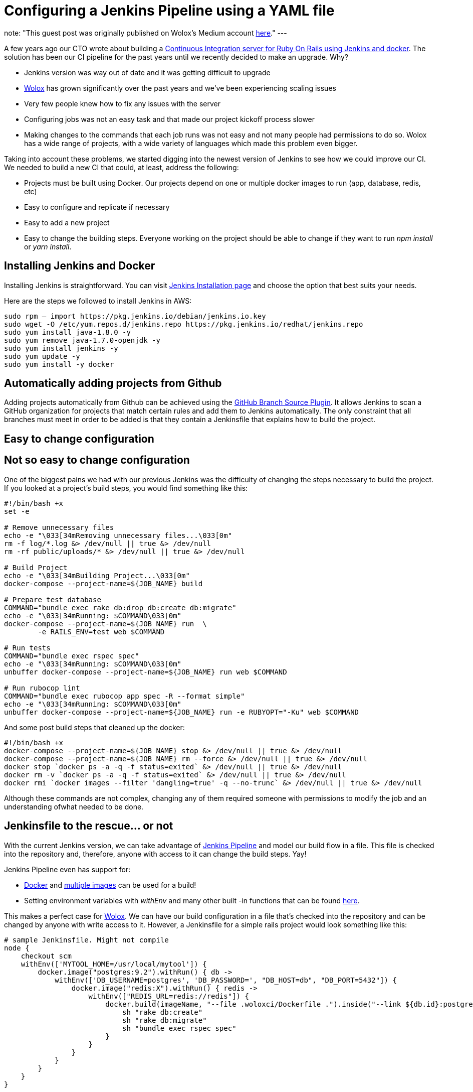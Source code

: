 = Configuring a Jenkins Pipeline using a YAML file
:page-tags: jenkins, pipelines, yaml

:page-author: mdesanti
note: "This guest post was originally published on Wolox's Medium account 
  link:https://medium.com/wolox-driving-innovation/dynamic-jenkins-pipelines-b04066371fbc[here]."
---

A few years ago our CTO wrote about building a
link:https://medium.com/wolox-driving-innovation/ruby-on-rails-continuous-integration-with-jenkins-and-docker-compose-8dfd24c3df57[Continuous Integration server for Ruby On Rails using Jenkins and docker]. 
The solution has been our CI pipeline for the past years until we recently decided to
make an upgrade. Why?

* Jenkins version was way out of date and it was getting difficult to
upgrade
* link:https://www.wolox.co[Wolox] has grown significantly over the past years
and we’ve been experiencing scaling issues
* Very few people knew how to fix any issues with the server
* Configuring jobs was not an easy task and that made our project
kickoff process slower
* Making changes to the commands that each job runs was not easy and not
many people had permissions to do so. Wolox has a wide range of
projects, with a wide variety of languages which made this problem even
bigger.

Taking into account these problems, we started digging into the newest
version of Jenkins to see how we could improve our CI. We needed to
build a new CI that could, at least, address the following:

* Projects must be built using Docker. Our projects depend on one or
multiple docker images to run (app, database, redis, etc)
* Easy to configure and replicate if necessary
* Easy to add a new project
* Easy to change the building steps. Everyone working on the project
should be able to change if they want to run _npm install_ or _yarn
install_.

== Installing Jenkins and Docker

Installing Jenkins is straightforward. You can visit
link:/download/[Jenkins Installation page] and choose the
option that best suits your needs.

Here are the steps we followed to install Jenkins in AWS:

[source, bash]
----
sudo rpm — import https://pkg.jenkins.io/debian/jenkins.io.key
sudo wget -O /etc/yum.repos.d/jenkins.repo https://pkg.jenkins.io/redhat/jenkins.repo
sudo yum install java-1.8.0 -y
sudo yum remove java-1.7.0-openjdk -y
sudo yum install jenkins -y
sudo yum update -y
sudo yum install -y docker
----

== Automatically adding projects from Github

Adding projects automatically from Github can be achieved using the
link:https://plugins.jenkins.io/github-branch-source[GitHub Branch Source Plugin].
It allows Jenkins to scan a GitHub organization
for projects that match certain rules and add them to Jenkins
automatically. The only constraint that all branches must meet in order
to be added is that they contain a Jenkinsfile that explains how to
build the project.

== Easy to change configuration

== Not so easy to change configuration

One of the biggest pains we had with our previous Jenkins was the
difficulty of changing the steps necessary to build the project. If you
looked at a project’s build steps, you would find something like this:

[source, bash]
----
#!/bin/bash +x
set -e

# Remove unnecessary files
echo -e "\033[34mRemoving unnecessary files...\033[0m"
rm -f log/*.log &> /dev/null || true &> /dev/null
rm -rf public/uploads/* &> /dev/null || true &> /dev/null

# Build Project
echo -e "\033[34mBuilding Project...\033[0m"
docker-compose --project-name=${JOB_NAME} build

# Prepare test database
COMMAND="bundle exec rake db:drop db:create db:migrate"
echo -e "\033[34mRunning: $COMMAND\033[0m"
docker-compose --project-name=${JOB_NAME} run  \
	-e RAILS_ENV=test web $COMMAND

# Run tests
COMMAND="bundle exec rspec spec"
echo -e "\033[34mRunning: $COMMAND\033[0m"
unbuffer docker-compose --project-name=${JOB_NAME} run web $COMMAND

# Run rubocop lint
COMMAND="bundle exec rubocop app spec -R --format simple"
echo -e "\033[34mRunning: $COMMAND\033[0m"
unbuffer docker-compose --project-name=${JOB_NAME} run -e RUBYOPT="-Ku" web $COMMAND
----

And some post build steps that cleaned up the docker:

[source, bash]
----
#!/bin/bash +x
docker-compose --project-name=${JOB_NAME} stop &> /dev/null || true &> /dev/null
docker-compose --project-name=${JOB_NAME} rm --force &> /dev/null || true &> /dev/null
docker stop `docker ps -a -q -f status=exited` &> /dev/null || true &> /dev/null
docker rm -v `docker ps -a -q -f status=exited` &> /dev/null || true &> /dev/null
docker rmi `docker images --filter 'dangling=true' -q --no-trunc` &> /dev/null || true &> /dev/null
----

Although these commands are not complex, changing any of them required
someone with permissions to modify the job and an understanding ofwhat
needed to be done.

== Jenkinsfile to the rescue... or not

With the current Jenkins version, we can take advantage of 
link:/doc/book/pipeline/[Jenkins Pipeline] and model our build
flow in a file. This file is checked into the repository and, therefore,
anyone with access to it can change the build steps. Yay!

Jenkins Pipeline even has support for:

* link:/doc/book/pipeline/docker/[Docker] and
link:/doc/book/pipeline/docker/#advanced-usage-with-scripted-pipeline[multiple
images] can be used for a build!
* Setting environment variables with _withEnv_ and many other built -in
functions that can be found
link:/doc/pipeline/steps/workflow-basic-steps/[here].

This makes a perfect case for link:https://www.wolox.co[Wolox]. We can have
our build configuration in a file that’s checked into the repository and
can be changed by anyone with write access to it. However, a Jenkinsfile
for a simple rails project would look something like this:

[source, groovy]
----
# sample Jenkinsfile. Might not compile
node {
    checkout scm
    withEnv(['MYTOOL_HOME=/usr/local/mytool']) {
        docker.image("postgres:9.2").withRun() { db ->
            withEnv(['DB_USERNAME=postgres', 'DB_PASSWORD=', "DB_HOST=db", "DB_PORT=5432"]) {
                docker.image("redis:X").withRun() { redis ->
                    withEnv(["REDIS_URL=redis://redis"]) {
                        docker.build(imageName, "--file .woloxci/Dockerfile .").inside("--link ${db.id}:postgres --link ${redis.id}:redis") {
                            sh "rake db:create"
                            sh "rake db:migrate"
                            sh "bundle exec rspec spec"
                        }
                    }
                }
            }
        }
    }
}
----

This file is not only difficult to read, but also difficult to change.
It’s quite easy to break things if you’re not familiar with Groovy and
even easier if you know nothing about how Jenkins’ pipeline works.
Changing or adding a new Docker image isn’t straightforward and might
lead to confusion.

== Configuring Jenkins Pipeline via YAML

Personally, I’ve always envied simple configuration files for CIs and
this time it was our chance to build CI that could be configured using a
YAML file. After some analysis we concluded that a YAML like this one
would suffice:

[source, yaml]
----
config:
  dockerfile: .woloxci/Dockerfile
  project_name: some-project-name

services:
  - postgresql
  - redis

steps:
  analysis:
    - bundle exec rubocop -R app spec --format simple
    - bundle exec rubycritic --path ./analysis --minimum-score 80 --no-browser
  setup_db:
    - bundle exec rails db:create
    - bundle exec rails db:schema:load
  test:
    - bundle exec rspec
  security:
    - bundle exec brakeman --exit-on-error
  audit:
    - bundle audit check --update


environment:
  RAILS_ENV: test
  GIT_COMMITTER_NAME: a
  GIT_COMMITTER_EMAIL: b
  LANG: C.UTF-8
----

It outlines some basic configuration for the project, environment
variables that need to be present during the run, dependentservices, and
our build steps.

== Jenkinsfile + Shared Libraries = WoloxCI


After investigating for a while about Jenkins and the pipeline, we found
that we could extend it with
link:/doc/book/pipeline/shared-libraries/[shared libraries].
Shared libraries are written in groovy and can be imported
into the pipeline and executed when necessary.

If you look carefully at this Jenkinsfile, 
we see that the code is a chain of methods calls that receive a
closure, where we execute another method passing a new closure to it.

[source, groovy]
----
# sample Jenkinsfile. Might not compile
node {
    checkout scm
    withEnv(['MYTOOL_HOME=/usr/local/mytool']) {
        docker.image("postgres:9.2").withRun() { db ->
            withEnv(['DB_USERNAME=postgres', 'DB_PASSWORD=', "DB_HOST=db", "DB_PORT=5432"]) {
                docker.image("redis:X").withRun() { redis ->
                    withEnv(["REDIS_URL=redis://redis"]) {
                        docker.build(imageName, "--file .woloxci/Dockerfile .").inside("--link ${db.id}:postgres --link ${redis.id}:redis") {
                            sh "rake db:create"
                            sh "rake db:migrate"
                            sh "bundle exec rspec spec"
                        }
                    }
                }
            }
        }
    }
}
----


Groovy is flexible enough to allow this same declarative code to be
created at runtime, making our dream of using a YAML to configure our
job come true!

== Introducing Wolox-CI

That’s how link:https://github.com/Wolox/wolox-ci[wolox-ci] was born- our
shared library for Jenkins!

With link:https://github.com/Wolox/wolox-ci[wolox-ci], our Jenkinsfile is now
reduced to:

[source, groovy]
----
@Library('wolox-ci') _

node {

  checkout scm

  woloxCi('.woloxci/config.yml');
}
----

Now it simply checks out the code and then calls wolox-ci. The library
reads yaml file like this one

[source, yaml]
----
config:
  dockerfile: .woloxci/Dockerfile
  project_name: some-project-name

services:
  - postgresql
  - redis

steps:
  analysis:
    - bundle exec rubocop -R app spec --format simple
    - bundle exec rubycritic --path ./analysis --minimum-score 80 --no-browser
  setup_db:
    - bundle exec rails db:create
    - bundle exec rails db:schema:load
  test:
    - bundle exec rspec
  security:
    - bundle exec brakeman --exit-on-error
  audit:
    - bundle audit check --update


environment:
  RAILS_ENV: test
  GIT_COMMITTER_NAME: a
  GIT_COMMITTER_EMAIL: b
  LANG: C.UTF-8
----

and builds the Jenkinsfile to get your job running on the fly.

The nice part about having a shared library is that we can extend and
fix our library in a centralized way. Once we add new code, the library
is automatically updated in Jenkins which will notify all of our jobs
with the update.

Since we have projects in different languages we use Docker to build the
testing environment. WoloxCI assumes there is a Dockerfile to build and
will run all the specified commands inside the container.

== Woloxci config.yml

=== Config

The first part of the config.yml file specifies some basic
configuration: project’s name and Dockerfile location. The Dockerfile is
used to build the image where the commands will be run.

=== Services

This section describes which services will be exposed to the container.
Out of the box, WoloxCI has support for _postgresql_, _mssql_ and
_redis_. You can also specify the docker image version you want! It is
not hard to add a new service. You just need to add the corresponding
file at

https://github.com/Wolox/wolox-ci/tree/development/vars

and modify how the services are parsed

https://github.com/Wolox/wolox-ci/blob/development/src/com/wolox/parser/ConfigParser.groovy#L76

=== Steps

The listed commands in this section will run inside the Docker
container. As a result, you’ll see each of the steps on the Jenkins UI.

image:https://cdn-images-1.medium.com/max/2000/0*SlHf1JHAAvEvZQ74.[image]

=== Environment

If you need some environment variables during your build, you can
specify them here. Whatever variable you set will be available inside
the Docker container when your commands listed in the *steps* section
described above.

== Wrapping up

WoloxCI is still being tested with a not-so-small sample of our
projects. The possibility of changing the build steps through a YAML
file makes it accessible for everyone and that is a great improvement in
our CI workflow.

Docker gives us the possibility of easily changing the programming
language without making any changes to our Jenkins installation and
Jenkins’ Github Organization feature automatically adds new projects
when a new repository with a Jenkinsfile is detected.

All of these improvements have reduced the time we spend maintaining
Jenkins significantly and give us the possibility of easily scaling
without any extra configuration.

This library is working in our CI but it still can be improved. 
If you would like to add features, feel free to 
link:https://github.com/Wolox/wolox-ci[contribute]!
